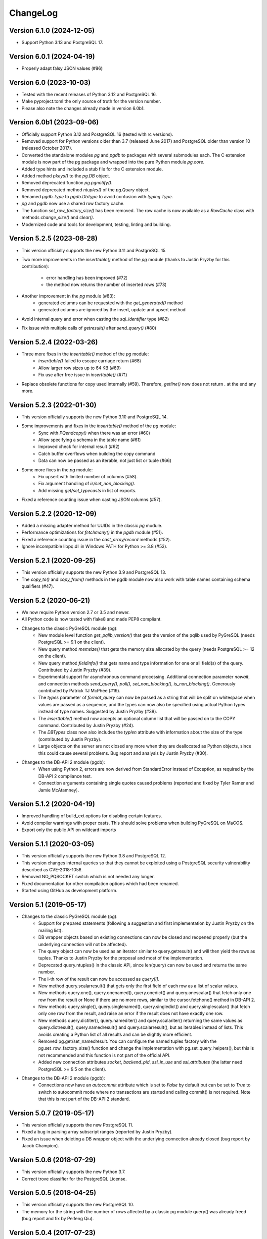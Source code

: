 ChangeLog
=========

Version 6.1.0 (2024-12-05)
--------------------------
- Support Python 3.13 and PostgreSQL 17.

Version 6.0.1 (2024-04-19)
--------------------------
- Properly adapt falsy JSON values (#86)

Version 6.0 (2023-10-03)
------------------------
- Tested with the recent releases of Python 3.12 and PostgreSQL 16.
- Make pyproject.toml the only source of truth for the version number.
- Please also note the changes already made in version 6.0b1.

Version 6.0b1 (2023-09-06)
--------------------------
- Officially support Python 3.12 and PostgreSQL 16 (tested with rc versions).
- Removed support for Python versions older than 3.7 (released June 2017)
  and PostgreSQL older than version 10 (released October 2017).
- Converted the standalone modules `pg` and `pgdb` to packages with
  several submodules each. The C extension module is now part of the
  `pg` package and wrapped into the pure Python module `pg.core`.
- Added type hints and included a stub file for the C extension module.
- Added method `pkeys()` to the `pg.DB` object.
- Removed deprecated function `pg.pgnotify()`.
- Removed deprecated method `ntuples()` of the `pg.Query` object.
- Renamed `pgdb.Type` to `pgdb.DbType` to avoid confusion with `typing.Type`.
- `pg` and `pgdb` now use a shared row factory cache.
- The function  `set_row_factory_size()` has been removed. The row cache is now
  available as a `RowCache` class with methods `change_size()` and `clear()`.
- Modernized code and tools for development, testing, linting and building.

Version 5.2.5 (2023-08-28)
--------------------------
- This version officially supports the new Python 3.11 and PostgreSQL 15.
- Two more improvements in the `inserttable()` method of the `pg` module
  (thanks to Justin Pryzby for this contribution):

    - error handling has been improved (#72)
    - the method now returns the number of inserted rows (#73)
- Another improvement in the `pg` module (#83):
    - generated columns can be requested with the `get_generated()` method
    - generated columns are ignored by the insert, update and upsert method
- Avoid internal query and error when casting the `sql_identifier` type (#82)
- Fix issue with multiple calls of `getresult()` after `send_query()` (#80)

Version 5.2.4 (2022-03-26)
--------------------------
- Three more fixes in the `inserttable()` method of the `pg` module:
    - `inserttable()` failed to escape carriage return (#68)
    - Allow larger row sizes up to 64 KB (#69)
    - Fix use after free issue in `inserttable()` (#71)
- Replace obsolete functions for copy used internally (#59).
  Therefore, `getline()` now does not return `\.` at the end any more.

Version 5.2.3 (2022-01-30)
--------------------------
- This version officially supports the new Python 3.10 and PostgreSQL 14.
- Some improvements and fixes in the `inserttable()` method of the `pg` module:
    - Sync with `PQendcopy()` when there was an error (#60)
    - Allow specifying a schema in the table name (#61)
    - Improved check for internal result (#62)
    - Catch buffer overflows when building the copy command
    - Data can now be passed as an iterable, not just list or tuple (#66)
- Some more fixes in the `pg` module:
    - Fix upsert with limited number of columns (#58).
    - Fix argument handling of `is/set_non_blocking()`.
    - Add missing `get/set_typecasts` in list of exports.
- Fixed a reference counting issue when casting JSON columns (#57).

Version 5.2.2 (2020-12-09)
--------------------------
- Added a missing adapter method for UUIDs in the classic `pg` module.
- Performance optimizations for `fetchmany()` in the `pgdb` module (#51).
- Fixed a reference counting issue in the `cast_array/record` methods (#52).
- Ignore incompatible libpq.dll in Windows PATH for Python >= 3.8 (#53).

Version 5.2.1 (2020-09-25)
--------------------------
- This version officially supports the new Python 3.9 and PostgreSQL 13.
- The `copy_to()` and `copy_from()` methods in the pgdb module now also work
  with table names containing schema qualifiers (#47).

Version 5.2 (2020-06-21)
------------------------
- We now require Python version 2.7 or 3.5 and newer.
- All Python code is now tested with flake8 and made PEP8 compliant.
- Changes to the classic PyGreSQL module (pg):
    - New module level function `get_pqlib_version()` that gets the version
      of the pqlib used by PyGreSQL (needs PostgreSQL >= 9.1 on the client).
    - New query method `memsize()` that gets the memory size allocated by
      the query (needs PostgreSQL >= 12 on the client).
    - New query method `fieldinfo()` that gets name and type information for
      one or all field(s) of the query. Contributed by Justin Pryzby (#39).
    - Experimental support for asynchronous command processing.
      Additional connection parameter `nowait`, and connection methods
      `send_query()`, `poll()`, `set_non_blocking()`, `is_non_blocking()`.
      Generously contributed by Patrick TJ McPhee (#19).
    - The `types` parameter of `format_query` can now be passed as a string
      that will be split on whitespace when values are passed as a sequence,
      and the types can now also be specified using actual Python types
      instead of type names. Suggested by Justin Pryzby (#38).
    - The `inserttable()` method now accepts an optional column list that will
      be passed on to the COPY command. Contributed by Justin Pryzby (#24).
    - The `DBTypes` class now also includes the `typlen` attribute with
      information about the size of the type (contributed by Justin Pryzby).
    - Large objects on the server are not closed any more when they are
      deallocated as Python objects, since this could cause several problems.
      Bug report and analysis by Justin Pryzby (#30).
- Changes to the DB-API 2 module (pgdb):
    - When using Python 2, errors are now derived from StandardError
      instead of Exception, as required by the DB-API 2 compliance test.
    - Connection arguments containing single quotes caused problems
      (reported and fixed by Tyler Ramer and Jamie McAtamney).

Version 5.1.2 (2020-04-19)
--------------------------
- Improved handling of build_ext options for disabling certain features.
- Avoid compiler warnings with proper casts. This should solve problems
  when building PyGreSQL on MaCOS.
- Export only the public API on wildcard imports

Version 5.1.1 (2020-03-05)
--------------------------
- This version officially supports the new Python 3.8 and PostgreSQL 12.
- This version changes internal queries so that they cannot be exploited using
  a PostgreSQL security vulnerability described as CVE-2018-1058.
- Removed NO_PQSOCKET switch which is not needed any longer.
- Fixed documentation for other compilation options which had been renamed.
- Started using GitHub as development platform.

Version 5.1 (2019-05-17)
------------------------
- Changes to the classic PyGreSQL module (pg):
    - Support for prepared statements (following a suggestion and first
      implementation by Justin Pryzby on the mailing list).
    - DB wrapper objects based on existing connections can now be closed and
      reopened properly (but the underlying connection will not be affected).
    - The query object can now be used as an iterator similar to
      query.getresult() and will then yield the rows as tuples.
      Thanks to Justin Pryzby for the proposal and most of the implementation.
    - Deprecated query.ntuples() in the classic API, since len(query) can now
      be used and returns the same number.
    - The i-th row of the result can now be accessed as `query[i]`.
    - New method query.scalarresult() that gets only the first field of each
      row as a list of scalar values.
    - New methods query.one(), query.onenamed(), query.onedict() and
      query.onescalar() that fetch only one row from the result or None
      if there are no more rows, similar to the cursor.fetchone()
      method in DB-API 2.
    - New methods query.single(), query.singlenamed(), query.singledict() and
      query.singlescalar() that fetch only one row from the result, and raise
      an error if the result does not have exactly one row.
    - New methods query.dictiter(), query.namediter() and query.scalariter()
      returning the same values as query.dictresult(), query.namedresult()
      and query.scalarresult(), but as iterables instead of lists. This avoids
      creating a Python list of all results and can be slightly more efficient.
    - Removed pg.get/set_namedresult. You can configure the named tuples
      factory with the pg.set_row_factory_size() function and change the
      implementation with pg.set_query_helpers(), but this is not recommended
      and this function is not part of the official API.
    - Added new connection attributes `socket`, `backend_pid`, `ssl_in_use`
      and `ssl_attributes` (the latter need PostgreSQL >= 9.5 on the client).
- Changes to the DB-API 2 module (pgdb):
    - Connections now have an `autocommit` attribute which is set to `False`
      by default but can be set to `True` to switch to autocommit mode where
      no transactions are started and calling commit() is not required. Note
      that this is not part of the DB-API 2 standard.

Version 5.0.7 (2019-05-17)
--------------------------
- This version officially supports the new PostgreSQL 11.
- Fixed a bug in parsing array subscript ranges (reported by Justin Pryzby).
- Fixed an issue when deleting a DB wrapper object with the underlying
  connection already closed (bug report by Jacob Champion).

Version 5.0.6 (2018-07-29)
--------------------------
- This version officially supports the new Python 3.7.
- Correct trove classifier for the PostgreSQL License.

Version 5.0.5 (2018-04-25)
--------------------------
- This version officially supports the new PostgreSQL 10.
- The memory for the string with the number of rows affected by a classic pg
  module query() was already freed (bug report and fix by Peifeng Qiu).

Version 5.0.4 (2017-07-23)
--------------------------
- This version officially supports the new Python 3.6 and PostgreSQL 9.6.
- query_formatted() can now be used without parameters.
- The automatic renaming of columns that are invalid as field names of
  named tuples now works more accurately in Python 2.6 and 3.0.
- Fixed error checks for unlink() and export() methods of large objects
  (bug report by Justin Pryzby).
- Fixed a compilation issue under OS X (bug report by Josh Johnston).

Version 5.0.3 (2016-12-10)
--------------------------
- It is now possible to use a custom array cast function by changing
  the type caster for the 'anyarray' type. For instance, by calling
  set_typecast('anyarray', lambda v, c: v) you can have arrays returned
  as strings instead of lists. Note that in the pg module, you can also
  call set_array(False) in order to return arrays as strings.
- The namedtuple classes used for the rows of query results are now cached
  and reused internally, since creating namedtuples classes in Python is a
  somewhat expensive operation. By default the cache has a size of 1024
  entries, but this can be changed with the set_row_factory_size() function.
  In certain cases this change can notably improve the performance.
- The namedresult() method in the classic API now also tries to rename
  columns that would result in invalid field names.

Version 5.0.2 (2016-09-13)
--------------------------
- Fixed an infinite recursion problem in the DB wrapper class of the classic
  module that could occur when the underlying connection could not be properly
  opened (bug report by Justin Pryzby).

Version 5.0.1 (2016-08-18)
--------------------------
- The update() and delete() methods of the DB wrapper now use the OID instead
  of the primary key if both are provided. This restores backward compatibility
  with PyGreSQL 4.x and allows updating the primary key itself if an OID exists.
- The connect() function of the DB API 2.0 module now accepts additional keyword
  parameters such as "application_name" which will be passed on to PostgreSQL.
- PyGreSQL now adapts some queries to be able to access older PostgreSQL 8.x
  databases (as suggested on the mailing list by Andres Mejia). However, these
  old versions of PostgreSQL are not officially supported and tested any more.
- Fixed an issue with Postgres types that have an OID >= 0x80000000 (reported
  on the mailing list by Justin Pryzby).
- Allow extra values that are not used in the command in the parameter dict
  passed to the query_formatted() method (as suggested by Justin Pryzby).
- Improved handling of empty arrays in the classic module.
- Unused classic connections were not properly garbage collected which could
  cause memory leaks (reported by Justin Pryzby).
- Made C extension compatible with MSVC 9 again (this was needed to compile for
  Python 2 on Windows).

Version 5.0 (2016-03-20)
------------------------
- This version now runs on both Python 2 and Python 3.
- The supported versions are Python 2.6 to 2.7, and 3.3 to 3.5.
- PostgreSQL is supported in all versions from 9.0 to 9.5.
- Changes in the classic PyGreSQL module (pg):
    - The classic interface got two new methods get_as_list() and get_as_dict()
      returning a database table as a Python list or dict. The amount of data
      returned can be controlled with various parameters.
    - A method upsert() has been added to the DB wrapper class that utilizes
      the "upsert" feature that is new in PostgreSQL 9.5. The new method nicely
      complements the existing get/insert/update/delete() methods.
    - When using insert/update/upsert(), you can now pass PostgreSQL arrays as
      lists and PostgreSQL records as tuples in the classic module.
    - Conversely, when the query method returns a PostgreSQL array, it is passed
      to Python as a list. PostgreSQL records are converted to named tuples as
      well, but only if you use one of the get/insert/update/delete() methods.
      PyGreSQL uses a new fast built-in parser to achieve this. The automatic
      conversion of arrays to lists can be disabled with set_array(False).
    - The pkey() method of the classic interface now returns tuples instead of
      frozensets, with the same order of columns as the primary key index.
    - Like the DB-API 2 module, the classic module now also returns bool values
      from the database as Python bool objects instead of strings. You can
      still restore the old behavior by calling set_bool(False).
    - Like the DB-API 2 module, the classic module now also returns bytea
      data fetched from the database as byte strings, so you don't need to
      call unescape_bytea() any more. This has been made configurable though,
      and you can restore the old behavior by calling set_bytea_escaped(True).
    - A method set_jsondecode() has been added for changing or removing the
      function that automatically decodes JSON data coming from the database.
      By default, decoding JSON is now enabled and uses the decoder function
      in the standard library with its default parameters.
    - The table name that is affixed to the name of the OID column returned
      by the get() method of the classic interface will not automatically
      be fully qualified any more. This reduces overhead from the interface,
      but it means you must always write the table name in the same way when
      you are using tables with OIDs and call methods that make use of these.
      Also, OIDs are now only used when access via primary key is not possible.
      Note that OIDs are considered deprecated anyway, and they are not created
      by default any more in PostgreSQL 8.1 and later.
    - The internal caching and automatic quoting of class names in the classic
      interface has been simplified and improved, it should now perform better
      and use less memory. Also, overhead for quoting values in the DB wrapper
      methods has been reduced and security has been improved by passing the
      values to libpq separately as parameters instead of inline.
    - It is now possible to use the registered type names instead of the
      more coarse-grained type names that are used by default in PyGreSQL,
      without breaking any of the mechanisms for quoting and typecasting,
      which rely on the type information. This is achieved while maintaining
      simplicity and backward compatibility by augmenting the type name string
      objects with all the necessary information under the cover. To switch
      registered type names on or off (this is the default), call the DB
      wrapper method use_regtypes().
    - A new method query_formatted() has been added to the DB wrapper class
      that allows using the format specifications from Python. A flag "inline"
      can be set to specify whether parameters should be sent to the database
      separately or formatted into the SQL.
    - A new type helper Bytea() has been added.
- Changes in the DB-API 2 module (pgdb):
    - The DB-API 2 module now always returns result rows as named tuples
      instead of simply lists as before. The documentation explains how
      you can restore the old behavior or use custom row objects instead.
    - Various classes used by the classic and DB-API 2 modules have been
      renamed to become simpler, more intuitive and in line with the names
      used in the DB-API 2 documentation. Since the API provides objects of
      these types only through constructor functions, this should not cause
      any incompatibilities.
    - The DB-API 2 module now supports the callproc() cursor method. Note
      that output parameters are currently not replaced in the return value.
    - The DB-API 2 module now supports copy operations between data streams
      on the client and database tables via the COPY command of PostgreSQL.
      The cursor method copy_from() can be used to copy data from the database
      to the client, and the cursor method copy_to() can be used to copy data
      from the client to the database.
    - The 7-tuples returned by the description attribute of a pgdb cursor
      are now named tuples, i.e. their elements can be also accessed by name.
      The column names and types can now also be requested through the
      colnames and coltypes attributes, which are not part of DB-API 2 though.
      The type_code provided by the description attribute is still equal to
      the PostgreSQL internal type name, but now carries some more information
      in additional attributes. The size, precision and scale information that
      is part of the description is now properly set for numeric types.
    - If you pass a Python list as one of the parameters to a DB-API 2 cursor,
      it is now automatically bound using an ARRAY constructor. If you pass a
      Python tuple, it is bound using a ROW constructor. This is useful for
      passing records as well as making use of the IN syntax.
    - Inversely, when a fetch method of a DB-API 2 cursor returns a PostgreSQL
      array, it is passed to Python as a list, and when it returns a PostgreSQL
      composite type, it is passed to Python as a named tuple. PyGreSQL uses
      a new fast built-in parser to achieve this. Anonymous composite types are
      also supported, but yield only an ordinary tuple containing text strings.
    - New type helpers Interval() and Uuid() have been added.
    - The connection has a new attribute "closed" that can be used to check
      whether the connection is closed or broken.
    - SQL commands are always handled as if they include parameters, i.e.
      literal percent signs must always be doubled. This consistent behavior
      is necessary for using pgdb with wrappers like SQLAlchemy.
    - PyGreSQL 5.0 will be supported as a database driver by SQLAlchemy 1.1.
- Changes concerning both modules:
    - PyGreSQL now tries to raise more specific and appropriate subclasses of
      DatabaseError than just ProgrammingError. Particularly, when database
      constraints are violated, it raises an IntegrityError now.
    - The modules now provide get_typecast() and set_typecast() methods
      allowing to control the typecasting on the global level. The connection
      objects have type caches with the same methods which give control over
      the typecasting on the level of the current connection.
      See the documentation for details about the type cache and the typecast
      mechanisms provided by PyGreSQL.
    - Dates, times, timestamps and time intervals are now returned as the
      corresponding Python objects from the datetime module of the standard
      library. In earlier versions of PyGreSQL they had been returned as
      strings. You can restore the old behavior by deactivating the respective
      typecast functions, e.g. set_typecast('date', str).
    - PyGreSQL now supports the "uuid" data type, converting such columns
      automatically to and from Python uuid.UUID objects.
    - PyGreSQL now supports the "hstore" data type, converting such columns
      automatically to and from Python dictionaries. If you want to insert
      Python objects as JSON data using DB-API 2, you should wrap them in the
      new HStore() type constructor as a hint to PyGreSQL.
    - PyGreSQL now supports the "json" and "jsonb" data types, converting such
      columns automatically to and from Python objects. If you want to insert
      Python objects as JSON data using DB-API 2, you should wrap them in the
      new Json() type constructor as a hint to PyGreSQL.
    - A new type helper Literal() for inserting parameters literally as SQL
      has been added. This is useful for table names, for instance.
    - Fast parsers cast_array(), cast_record() and cast_hstore for the input
      and output syntax for PostgreSQL arrays, composite types and the hstore
      type have been added to the C extension module. The array parser also
      allows using multi-dimensional arrays with PyGreSQL.
    - The tty parameter and attribute of database connections has been
      removed since it is not supported by PostgreSQL versions newer than 7.4.

Version 4.2.2 (2016-03-18)
--------------------------
- The get_relations() and get_tables() methods now also return system views
  and tables if you set the optional "system" parameter to True.
- Fixed a regression when using temporary tables with DB wrapper methods
  (thanks to Patrick TJ McPhee for reporting).

Version 4.2.1 (2016-02-18)
--------------------------
- Fixed a small bug when setting the notice receiver.
- Some more minor fixes and re-packaging with proper permissions.

Version 4.2 (2016-01-21)
------------------------
- The supported Python versions are 2.4 to 2.7.
- PostgreSQL is supported in all versions from 8.3 to 9.5.
- Set a better default for the user option "escaping-funcs".
- Force build to compile with no errors.
- New methods get_parameters() and set_parameters() in the classic interface
  which can be used to get or set run-time parameters.
- New method truncate() in the classic interface that can be used to quickly
  empty a table or a set of tables.
- Fix decimal point handling.
- Add option to return boolean values as bool objects.
- Add option to return money values as string.
- get_tables() does not list information schema tables any more.
- Fix notification handler (Thanks Patrick TJ McPhee).
- Fix a small issue with large objects.
- Minor improvements of the NotificationHandler.
- Converted documentation to Sphinx and added many missing parts.
- The tutorial files have become a chapter in the documentation.
- Greatly improved unit testing, tests run with Python 2.4 to 2.7 again.

Version 4.1.1 (2013-01-08)
--------------------------
- Add NotificationHandler class and method. Replaces need for pgnotify.
- Sharpen test for inserting current_timestamp.
- Add more quote tests. False and 0 should evaluate to NULL.
- More tests - Any number other than 0 is True.
- Do not use positional parameters internally.
  This restores backward compatibility with version 4.0.
- Add methods for changing the decimal point.

Version 4.1 (2013-01-01)
------------------------
- Dropped support for Python below 2.5 and PostgreSQL below 8.3.
- Added support for Python up to 2.7 and PostgreSQL up to 9.2.
- Particularly, support PQescapeLiteral() and PQescapeIdentifier().
- The query method of the classic API now supports positional parameters.
  This an effective way to pass arbitrary or unknown data without worrying
  about SQL injection or syntax errors (contribution by Patrick TJ McPhee).
- The classic API now supports a method namedresult() in addition to
  getresult() and dictresult(), which returns the rows of the result
  as named tuples if these are supported (Python 2.6 or higher).
- The classic API has got the new methods begin(), commit(), rollback(),
  savepoint() and release() for handling transactions.
- Both classic and DBAPI 2 connections can now be used as context
  managers for encapsulating transactions.
- The execute() and executemany() methods now return the cursor object,
  so you can now write statements like "for row in cursor.execute(...)"
  (as suggested by Adam Frederick).
- Binary objects are now automatically escaped and unescaped.
- Bug in money quoting fixed. Amounts of $0.00 handled correctly.
- Proper handling of date and time objects as input.
- Proper handling of floats with 'nan' or 'inf' values as input.
- Fixed the set_decimal() function.
- All DatabaseError instances now have a sqlstate attribute.
- The getnotify() method can now also return payload strings (#15).
- Better support for notice processing with the new methods
  set_notice_receiver() and get_notice_receiver()
  (as suggested by Michael Filonenko, see #37).
- Open transactions are rolled back when pgdb connections are closed
  (as suggested by Peter Harris, see #46).
- Connections and cursors can now be used with the "with" statement
  (as suggested by Peter Harris, see #46).
- New method use_regtypes() that can be called to let getattnames()
  return registered type names instead of the simplified classic types (#44).

Version 4.0 (2009-01-01)
------------------------
- Dropped support for Python below 2.3 and PostgreSQL below 7.4.
- Improved performance of fetchall() for large result sets
  by speeding up the type casts (as suggested by Peter Schuller).
- Exposed exceptions as attributes of the connection object.
- Exposed connection as attribute of the cursor object.
- Cursors now support the iteration protocol.
- Added new method to get parameter settings.
- Added customizable row_factory as suggested by Simon Pamies.
- Separated between mandatory and additional type objects.
- Added keyword args to insert, update and delete methods.
- Added exception handling for direct copy.
- Start transactions only when necessary, not after every commit().
- Release the GIL while making a connection
  (as suggested by Peter Schuller).
- If available, use decimal.Decimal for numeric types.
- Allow DB wrapper to be used with DB-API 2 connections
  (as suggested by Chris Hilton).
- Made private attributes of DB wrapper accessible.
- Dropped dependence on mx.DateTime module.
- Support for PQescapeStringConn() and PQescapeByteaConn();
  these are now also used by the internal _quote() functions.
- Added 'int8' to INTEGER types. New SMALLINT type.
- Added a way to find the number of rows affected by a query()
  with the classic pg module by returning it as a string.
  For single inserts, query() still returns the oid as an integer.
  The pgdb module already provides the "rowcount" cursor attribute
  for the same purpose.
- Improved getnotify() by calling PQconsumeInput() instead of
  submitting an empty command.
- Removed compatibility code for old OID munging style.
- The insert() and update() methods now use the "returning" clause
  if possible to get all changed values, and they also check in advance
  whether a subsequent select is possible, so that ongoing transactions
  won't break if there is no select privilege.
- Added "protocol_version" and "server_version" attributes.
- Revived the "user" attribute.
- The pg module now works correctly with composite primary keys;
  these are represented as frozensets.
- Removed the undocumented and actually unnecessary "view" parameter
  from the get() method.
- get() raises a nicer ProgrammingError instead of a KeyError
  if no primary key was found.
- delete() now also works based on the primary key if no oid available
  and returns whether the row existed or not.

Version 3.8.1 (2006-06-05)
--------------------------
- Use string methods instead of deprecated string functions.
- Only use SQL-standard way of escaping quotes.
- Added the functions escape_string() and escape/unescape_bytea()
  (as suggested by Charlie Dyson and Kavous Bojnourdi a long time ago).
- Reverted code in clear() method that set date to current.
- Added code for backwards compatibility in OID munging code.
- Reorder attnames tests so that "interval" is checked for before "int."
- If caller supplies key dictionary, make sure that all has a namespace.

Version 3.8 (2006-02-17)
------------------------
- Installed new favicon.ico from Matthew Sporleder <mspo@mspo.com>
- Replaced snprintf by PyOS_snprintf
- Removed NO_SNPRINTF switch which is not needed any longer
- Clean up some variable names and namespace
- Add get_relations() method to get any type of relation
- Rewrite get_tables() to use get_relations()
- Use new method in get_attnames method to get attributes of views as well
- Add Binary type
- Number of rows is now -1 after executing no-result statements
- Fix some number handling
- Non-simple types do not raise an error any more
- Improvements to documentation framework
- Take into account that nowadays not every table must have an oid column
- Simplification and improvement of the inserttable() function
- Fix up unit tests
- The usual assortment of minor fixes and enhancements

Version 3.7 (2005-09-07)
------------------------
Improvement of pgdb module:

- Use Python standard `datetime` if `mxDateTime` is not available

Major improvements and clean-up in classic pg module:

- All members of the underlying connection directly available in `DB`
- Fixes to quoting function
- Add checks for valid database connection to methods
- Improved namespace support, handle `search_path` correctly
- Removed old dust and unnecessary imports, added docstrings
- Internal sql statements as one-liners, smoothed out ugly code

Version 3.6.2 (2005-02-23)
--------------------------
- Further fixes to namespace handling

Version 3.6.1 (2005-01-11)
--------------------------
- Fixes to namespace handling

Version 3.6 (2004-12-17)
------------------------
- Better DB-API 2.0 compliance
- Exception hierarchy moved into C module and made available to both APIs
- Fix error in update method that caused false exceptions
- Moved to standard exception hierarchy in classic API
- Added new method to get transaction state
- Use proper Python constants where appropriate
- Use Python versions of strtol, etc. Allows Win32 build.
- Bug fixes and cleanups

Version 3.5 (2004-08-29)
------------------------
Fixes and enhancements:

- Add interval to list of data types
- fix up method wrapping especially close()
- retry pkeys once if table missing in case it was just added
- wrap query method separately to handle debug better
- use isinstance instead of type
- fix free/PQfreemem issue - finally
- miscellaneous cleanups and formatting

Version 3.4 (2004-06-02)
------------------------
Some cleanups and fixes.
This is the first version where PyGreSQL is moved back out of the
PostgreSQL tree. A lot of the changes mentioned below were actually
made while in the PostgreSQL tree since their last release.

- Allow for larger integer returns
- Return proper strings for true and false
- Cleanup convenience method creation
- Enhance debugging method
- Add reopen method
- Allow programs to preload field names for speedup
- Move OID handling so that it returns long instead of int
- Miscellaneous cleanups and formatting

Version 3.3 (2001-12-03)
------------------------
A few cleanups. Mostly there was some confusion about the latest version
and so I am bumping the number to keep it straight.

- Added NUMERICOID to list of returned types. This fixes a bug when
  returning aggregates in the latest version of PostgreSQL.

Version 3.2 (2001-06-20)
------------------------
Note that there are very few changes to PyGreSQL between 3.1 and 3.2.
The main reason for the release is the move into the PostgreSQL
development tree. Even the WIN32 changes are pretty minor.

- Add Win32 support (gerhard@bigfoot.de)
- Fix some DB-API quoting problems (niall.smart@ebeon.com)
- Moved development into PostgreSQL development tree.

Version 3.1 (2000-11-06)
------------------------
- Fix some quoting functions. In particular handle NULLs better.
- Use a method to add primary key information rather than direct
  manipulation of the class structures
- Break decimal out in `_quote` (in pg.py) and treat it as float
- Treat timestamp like date for quoting purposes
- Remove a redundant SELECT from the `get` method speeding it,
  and `insert` (since it calls `get`) up a little.
- Add test for BOOL type in typecast method to `pgdbTypeCache` class
  (tv@beamnet.de)
- Fix pgdb.py to send port as integer to lower level function
  (dildog@l0pht.com)
- Change pg.py to speed up some operations
- Allow updates on tables with no primary keys

Version 3.0 (2000-05-30)
------------------------
- Remove strlen() call from pglarge_write() and get size from object
  (Richard@Bouska.cz)
- Add a little more error checking to the quote function in the wrapper
- Add extra checking in `_quote` function
- Wrap query in pg.py for debugging
- Add DB-API 2.0 support to pgmodule.c (andre@via.ecp.fr)
- Add DB-API 2.0 wrapper pgdb.py (andre@via.ecp.fr)
- Correct keyword clash (temp) in tutorial
- Clean up layout of tutorial
- Return NULL values as None (rlawrence@lastfoot.com)
  (WARNING: This will cause backwards compatibility issues)
- Change None to NULL in insert and update
- Change hash-bang lines to use /usr/bin/env
- Clearing date should be blank (NULL) not TODAY
- Quote backslashes in strings in `_quote` (brian@CSUA.Berkeley.EDU)
- Expanded and clarified build instructions (tbryan@starship.python.net)
- Make code thread safe (Jerome.Alet@unice.fr)
- Add README.distutils (mwa@gate.net & jeremy@cnri.reston.va.us)
- Many fixes and increased DB-API compliance by chifungfan@yahoo.com,
  tony@printra.net, jeremy@alum.mit.edu and others to get the final
  version ready to release.

Version 2.4 (1999-06-15)
------------------------
- Insert returns None if the user doesn't have select permissions
  on the table. It can (and does) happen that one has insert but
  not select permissions on a table.
- Added ntuples() method to query object (brit@druid.net)
- Corrected a bug related to getresult() and the money type
- Corrected a bug related to negative money amounts
- Allow update based on primary key if munged oid not available and
  table has a primary key
- Add many __doc__ strings (andre@via.ecp.fr)
- Get method works with views if key specified

Version 2.3 (1999-04-17)
------------------------
- connect.host returns "localhost" when connected to Unix socket
  (torppa@tuhnu.cutery.fi)
- Use `PyArg_ParseTupleAndKeywords` in connect() (torppa@tuhnu.cutery.fi)
- fixes and cleanups (torppa@tuhnu.cutery.fi)
- Fixed memory leak in dictresult() (terekhov@emc.com)
- Deprecated pgext.py - functionality now in pg.py
- More cleanups to the tutorial
- Added fileno() method - terekhov@emc.com (Mikhail Terekhov)
- added money type to quoting function
- Compiles cleanly with more warnings turned on
- Returns PostgreSQL error message on error
- Init accepts keywords (Jarkko Torppa)
- Convenience functions can be overridden (Jarkko Torppa)
- added close() method

Version 2.2 (1998-12-21)
------------------------
- Added user and password support thanks to Ng Pheng Siong (ngps@post1.com)
- Insert queries return the inserted oid
- Add new `pg` wrapper (C module renamed to _pg)
- Wrapped database connection in a class
- Cleaned up some of the tutorial. (More work needed.)
- Added `version` and `__version__`.
  Thanks to thilo@eevolute.com for the suggestion.

Version 2.1 (1998-03-07)
------------------------
- return fields as proper Python objects for field type
- Cleaned up pgext.py
- Added dictresult method

Version 2.0 (1997-12-23)
------------------------
- Updated code for PostgreSQL 6.2.1 and Python 1.5
- Reformatted code and converted to use full ANSI style prototypes
- Changed name to PyGreSQL (from PyGres95)
- Changed order of arguments to connect function
- Created new type `pgqueryobject` and moved certain methods to it
- Added a print function for pgqueryobject
- Various code changes - mostly stylistic

Version 1.0b (1995-11-04)
-------------------------
- Keyword support for connect function moved from library file to C code
  and taken away from library
- Rewrote documentation
- Bug fix in connect function
- Enhancements in large objects interface methods

Version 1.0a (1995-10-30)
-------------------------
A limited release.

- Module adapted to standard Python syntax
- Keyword support for connect function in library file
- Rewrote default parameters interface (internal use of strings)
- Fixed minor bugs in module interface
- Redefinition of error messages

Version 0.9b (1995-10-10)
-------------------------
The first public release.

- Large objects implementation
- Many bug fixes, enhancements, ...

Version 0.1a (1995-10-07)
-------------------------
- Basic libpq functions (SQL access)
